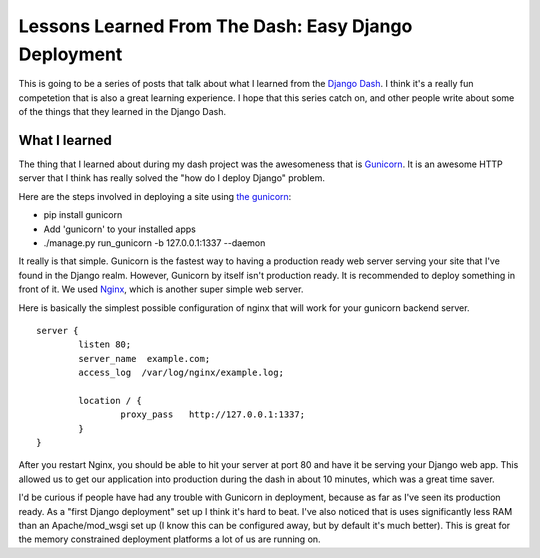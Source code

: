 .. post:: 2010-08-16 18:00:00

Lessons Learned From The Dash: Easy Django Deployment
=====================================================

This is going to be a series of posts that talk about what I
learned from the `Django Dash <http://djangodash.com/>`_. I think
it's a really fun competetion that is also a great learning
experience. I hope that this series catch on, and other people
write about some of the things that they learned in the Django
Dash.

What I learned
~~~~~~~~~~~~~~

The thing that I learned about during my dash project was the
awesomeness that is `Gunicorn <http://gunicorn.org/>`_. It is an
awesome HTTP server that I think has really solved the "how do I
deploy Django" problem.

Here are the steps involved in deploying a site using
`the gunicorn <http://thegunicorn.com/>`_:


-  pip install gunicorn
-  Add 'gunicorn' to your installed apps
-  ./manage.py run\_gunicorn -b 127.0.0.1:1337 --daemon

It really is that simple. Gunicorn is the fastest way to having a
production ready web server serving your site that I've found in
the Django realm. However, Gunicorn by itself isn't production
ready. It is recommended to deploy something in front of it. We
used `Nginx <http://wiki.nginx.org/Main>`_, which is another super
simple web server.

Here is basically the simplest possible configuration of nginx that
will work for your gunicorn backend server.

::

    server {
            listen 80;
            server_name  example.com;
            access_log  /var/log/nginx/example.log;
    
            location / {
                    proxy_pass   http://127.0.0.1:1337;
            }
    }

After you restart Nginx, you should be able to hit your server at
port 80 and have it be serving your Django web app. This allowed us
to get our application into production during the dash in about 10
minutes, which was a great time saver.

I'd be curious if people have had any trouble with Gunicorn in
deployment, because as far as I've seen its production ready. As a
"first Django deployment" set up I think it's hard to beat. I've
also noticed that is uses significantly less RAM than an
Apache/mod\_wsgi set up (I know this can be configured away, but by
default it's much better). This is great for the memory constrained
deployment platforms a lot of us are running on.


